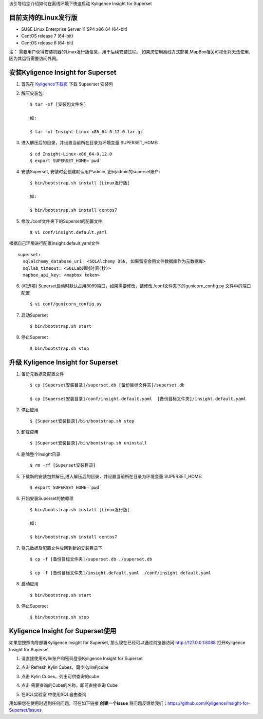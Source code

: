 该引导给您介绍如何在离线环境下快速启动 Kyligence Insight for Superset

目前支持的Linux发行版
===================
* SUSE Linux Enterprise Server 11 SP4 x86_64 (64-bit)
* CentOS release 7 (64-bit)
* CentOS release 6 (64-bit)

注：
需要用户获得安装机器的Linux发行版信息，用于后续安装过程。
如果您使用离线方式部署,MapBox相关可视化将无法使用,因为其运行需要访问外网。

安装Kyligence Insight for Superset
==================================
1. 首先在 `Kyligence下载页`_ 下载 Supserset 安装包

2. 解压安装包::

     $ tar -xf [安装包文件名]

     如:

     $ tar -xf Insight-Linux-x86_64-0.12.0.tar.gz

3. 进入解压后的目录，并设置当前所在目录为环境变量 SUPERSET_HOME::

     $ cd Insight-Linux-x86_64-0.12.0
     $ export SUPERSET_HOME=`pwd`

4. 安装Superset, 安装时会创建默认用户admin, 密码admin的superset账户::

     $ bin/bootstrap.sh install [Linux发行版]

     如:

     $ bin/bootstrap.sh install centos7

5. 修改./conf文件夹下的Superset的配置文件::

     $ vi conf/insight.default.yaml

根据自己环境进行配置insight.default.yaml文件 ::

  superset:
    sqlalchemy_database_uri: <SQLAlchemy DSN, 如果留空会用文件数据库作为元数据库>
    sqllab_timeout: <SQLLab超时时间(秒)>
    mapbox_api_key: <mapbox token>

6. (可选项) Superset启动时默认占用8099端口，如果需要修改，请修改./conf文件夹下的gunicorn_config.py 文件中的端口配置 ::

   $ vi conf/gunicorn_config.py

7. 启动Superset ::

     $ bin/bootstrap.sh start

8. 停止Superset ::

     $ bin/bootstrap.sh stop

升级 Kyligence Insight for Superset
===================================
1. 备份元数据及配置文件 ::

     $ cp [Superset安装目录]/superset.db [备份目标文件夹]/superset.db

     $ cp [Superset安装目录]/conf/insight.default.yaml  [备份目标文件夹]/insight.default.yaml 

2. 停止应用 ::

     $ [Superset安装目录]/bin/bootstrap.sh stop


3. 卸载应用 ::

     $ [Superset安装目录]/bin/bootstrap.sh uninstall

4. 删除整个Insight目录 ::

     $ rm -rf [Superset安装目录]

5. 下载新的安装包并解压,进入解压后的目录，并设置当前所在目录为环境变量 SUPERSET_HOME::

     $ export SUPERSET_HOME=`pwd`

6. 开始安装Superset的依赖项 ::

     $ bin/bootstrap.sh install [Linux发行版]

     如:

     $ bin/bootstrap.sh install centos7

7. 将元数据及配置文件放回到新的安装目录下 ::

     $ cp -f [备份目标文件夹]/superset.db ./superset.db

     $ cp -f [备份目标文件夹]/insight.default.yaml ./conf/insight.default.yaml 


8. 启动应用 ::

     $ bin/bootstrap.sh start

8. 停止Superset ::

     $ bin/bootstrap.sh stop


Kyligence Insight for Superset使用
==================================

如果您按照向导部署Kyligence Insight for Superset, 那么现在已经可以通过浏览器访问 http://127.0.0.1:8088 打开Kyligence Insight for Superset

1. 请直接使用Kylin账户和密码登录Kyligence Insight for Superset

   .. image:: images/Insight_login_cn.png

2. 点击 Refresh Kylin Cubes，同步Kylin的cube

   .. image:: images/Insight_refresh_cn.png

3. 点击 Kylin Cubes，列出可供查询的cube

   .. image:: images/Insight_list_cubes_cn.png

4. 点击 需要查询的Cube的名称，即可直接查询 Cube

   .. image:: images/Insight_explore_cn.png

5. 在SQL实验室 中使用SQL自由查询

   .. image:: images/Insight_SQLLab_cn.png


用如果您在使用时遇到任何问题，可在如下链接 **创建一个issue** 将问题反馈给我们：https://github.com/Kyligence/Insight-for-Superset/issues



.. _`Kyligence Insight for Superset配置文件`: https://raw.githubusercontent.com/Kyligence/Insight-for-Superset/master/insight.default.yaml
.. _`Kyligence下载页`: http://download.kyligence.io/#/products


